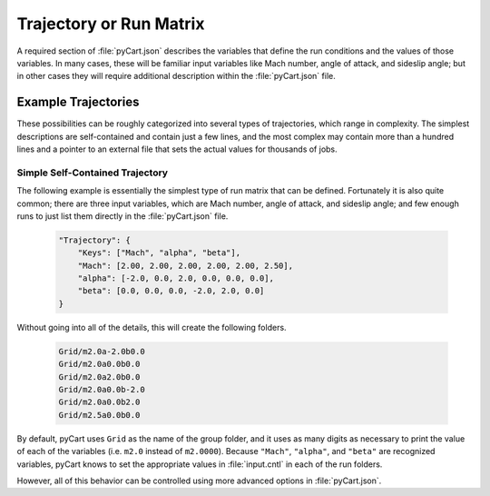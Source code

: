 
------------------------
Trajectory or Run Matrix
------------------------

A required section of :file:`pyCart.json` describes the variables that define
the run conditions and the values of those variables.  In many cases, these will
be familiar input variables like Mach number, angle of attack, and sideslip
angle; but in other cases they will require additional description within the
:file:`pyCart.json` file.

Example Trajectories
====================
These possibilities can be roughly categorized into several types of
trajectories, which range in complexity.  The simplest descriptions are
self-contained and contain just a few lines, and the most complex may contain
more than a hundred lines and a pointer to an external file that sets the actual
values for thousands of jobs.

Simple Self-Contained Trajectory
--------------------------------
The following example is essentially the simplest type of run matrix that can be
defined.  Fortunately it is also quite common; there are three input variables,
which are Mach number, angle of attack, and sideslip angle; and few enough runs
to just list them directly in the :file:`pyCart.json` file.

    .. code-block:: javascript
    
        "Trajectory": {
            "Keys": ["Mach", "alpha", "beta"],
            "Mach": [2.00, 2.00, 2.00, 2.00, 2.00, 2.50],
            "alpha": [-2.0, 0.0, 2.0, 0.0, 0.0, 0.0],
            "beta": [0.0, 0.0, 0.0, -2.0, 2.0, 0.0]
        }
        
Without going into all of the details, this will create the following folders.

    .. code-block:: none
    
        Grid/m2.0a-2.0b0.0
        Grid/m2.0a0.0b0.0
        Grid/m2.0a2.0b0.0
        Grid/m2.0a0.0b-2.0
        Grid/m2.0a0.0b2.0
        Grid/m2.5a0.0b0.0
        
By default, pyCart uses ``Grid`` as the name of the group folder, and it uses as
many digits as necessary to print the value of each of the variables (i.e.
``m2.0`` instead of ``m2.0000``).  Because ``"Mach"``, ``"alpha"``, and
``"beta"`` are recognized variables, pyCart knows to set the appropriate values
in :file:`input.cntl` in each of the run folders.

However, all of this behavior can be controlled using more advanced options in
:file:`pyCart.json`.
